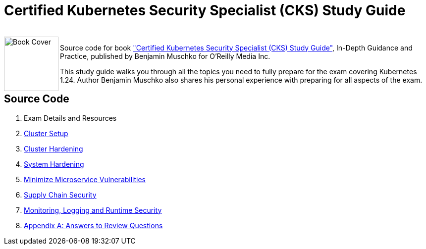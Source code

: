 = Certified Kubernetes Security Specialist (CKS) Study Guide

++++
<br>
<img align="left" role="left" src="https://learning.oreilly.com/api/v2/epubs/urn:orm:book:9781098132965/files/assets/cover.png" width="110" alt="Book Cover" />
++++
Source code for book https://learning.oreilly.com/library/view/certified-kubernetes-security/9781098132965/["Certified Kubernetes Security Specialist (CKS) Study Guide"], In-Depth Guidance and Practice, published by Benjamin Muschko for O'Reilly Media Inc.

This study guide walks you through all the topics you need to fully prepare for the exam covering Kubernetes 1.24. Author Benjamin Muschko also shares his personal experience with preparing for all aspects of the exam.

== Source Code

1. Exam Details and Resources
2. link:ch02[Cluster Setup]
3. link:ch03[Cluster Hardening]
4. link:ch04[System Hardening]
5. link:ch05[Minimize Microservice Vulnerabilities]
6. link:ch06[Supply Chain Security]
7. link:ch07[Monitoring, Logging and Runtime Security]
8. link:app-a[Appendix A: Answers to Review Questions]
